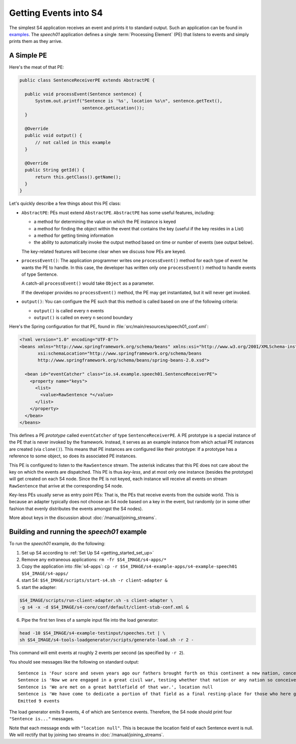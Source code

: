 .. index:: application, example, speech01, SentenceReceiverPE

Getting Events into S4
======================

The simplest S4 application receives an event and prints it to standard output. Such an application can be found in `examples <https://github.com/s4/examples/tree/master/speech01>`_. The *speech01* application defines a single :term:`Processing Element` (PE) that listens to events and simply prints them as they arrive.

.. _a_simple_pe:

A Simple PE
------------

Here's the meat of that PE:

.. code-block:: java

  public class SentenceReceiverPE extends AbstractPE {

    public void processEvent(Sentence sentence) {
        System.out.printf("Sentence is '%s', location %s\n", sentence.getText(),
                          sentence.getLocation());
    }

    @Override
    public void output() {
        // not called in this example
    }

    @Override
    public String getId() {
        return this.getClass().getName();
    }
  }

Let's quickly describe a few things about this PE class:

* ``AbstractPE``: PEs must extend ``AbstractPE``. ``AbstractPE`` has some useful features, including:

  * a method for determining the value on which the PE instance is keyed
  * a method for finding the object within the event that contains the key (useful if the key resides in a List)
  * a method for getting timing information
  * the ability to automatically invoke the output method based on time or number of events (see output below).

  The key-related features will become clear when we discuss how PEs are keyed.

* ``processEvent()``: The application programmer writes one ``processEvent()`` method for each type of event he wants the PE to handle. In this case, the developer has written only one ``processEvent()`` method to handle events of type Sentence.

  A catch-all ``processEvent()`` would take ``Object`` as a parameter.

  If the developer provides no ``processEvent()`` method, the PE may get instantiated, but it will never get invoked.

* ``output()``: You can configure the PE such that this method is called based on one of the following criteria:

  * ``output()`` is called every ``n`` events
  * ``output()`` is called on every ``n`` second boundary

Here's the Spring configuration for that PE, found in :file:`src/main/resources/speech01_conf.xml`:

.. code-block:: xml

  <?xml version="1.0" encoding="UTF-8"?>
  <beans xmlns="http://www.springframework.org/schema/beans" xmlns:xsi="http://www.w3.org/2001/XMLSchema-instance"
         xsi:schemaLocation="http://www.springframework.org/schema/beans             
         http://www.springframework.org/schema/beans/spring-beans-2.0.xsd">

    <bean id="eventCatcher" class="io.s4.example.speech01.SentenceReceiverPE">
      <property name="keys">
        <list>
          <value>RawSentence *</value>
        </list>
      </property>
    </bean>
  </beans>

This defines a PE *prototype* called ``eventCatcher`` of type ``SentenceReceiverPE``. A PE prototype is a special instance of the PE that is never invoked by the framework. Instead, it serves as an example instance from which actual PE instances are created (via ``clone()``). This means that PE instances are configured like their prototype: If a prototype has a reference to some object, so does its associated PE instances.

This PE is configured to listen to the ``RawSentence`` stream. The asterisk indicates that this PE does not care about the key on which the events are dispatched. This PE is thus *key-less*, and at most only one instance (besides the prototype) will get created on each S4 node. Since the PE is not keyed, each instance will receive all events on stream ``RawSentence`` that arrive at the corresponding S4 node.

Key-less PEs usually serve as entry point PEs: That is, the PEs that receive events from the outside world. This is because an adapter typically does not choose an S4 node based on a key in the event, but randomly (or in some other fashion that evenly distributes the events amongst the S4 nodes).

More about keys in the discussion about :doc:`/manual/joining_streams`.

Building and running the *speech01* example
-------------------------------------------

To run the *speech01* example, do the following:

1. Set up S4 according to :ref:`Set Up S4 <getting_started_set_up>`
2. Remove any extraneous applications: ``rm -fr $S4_IMAGE/s4-apps/*``
3. Copy the application into :file:`s4-apps`: ``cp -r $S4_IMAGE/s4-example-apps/s4-example-speech01 $S4_IMAGE/s4-apps/``
4. start S4: ``$S4_IMAGE/scripts/start-s4.sh -r client-adapter &``
5. start the adapter:

.. code-block:: bash

   $S4_IMAGE/scripts/run-client-adapter.sh -s client-adapter \
   -g s4 -x -d $S4_IMAGE/s4-core/conf/default/client-stub-conf.xml &

6. Pipe the first ten lines of a sample input file into the load generator:

.. code-block:: bash

  head -10 $S4_IMAGE/s4-example-testinput/speeches.txt | \
  sh $S4_IMAGE/s4-tools-loadgenerator/scripts/generate-load.sh -r 2 -
  
This command will emit events at roughly 2 events per second (as specified by ``-r 2``).

You should see messages like the following on standard output::

  Sentence is 'Four score and seven years ago our fathers brought forth on this continent a new nation, conceived in liberty and dedicated to the proposition that all men are created equal.', location null
  Sentence is 'Now we are engaged in a great civil war, testing whether that nation or any nation so conceived and so dedicated can long endure.', location null
  Sentence is 'We are met on a great battlefield of that war.', location null
  Sentence is 'We have come to dedicate a portion of that field as a final resting-place for those who here gave their lives that that nation might live.', location null
  Emitted 9 events

The load generator emits 9 events, 4 of which are ``Sentence`` events. Therefore, the S4 node should print four ``"Sentence is..."`` messages.

Note that each message ends with ``"location null"``. This is because the location field of each Sentence event is null. We will rectify that by joining two streams in :doc:`/manual/joining_streams`.
